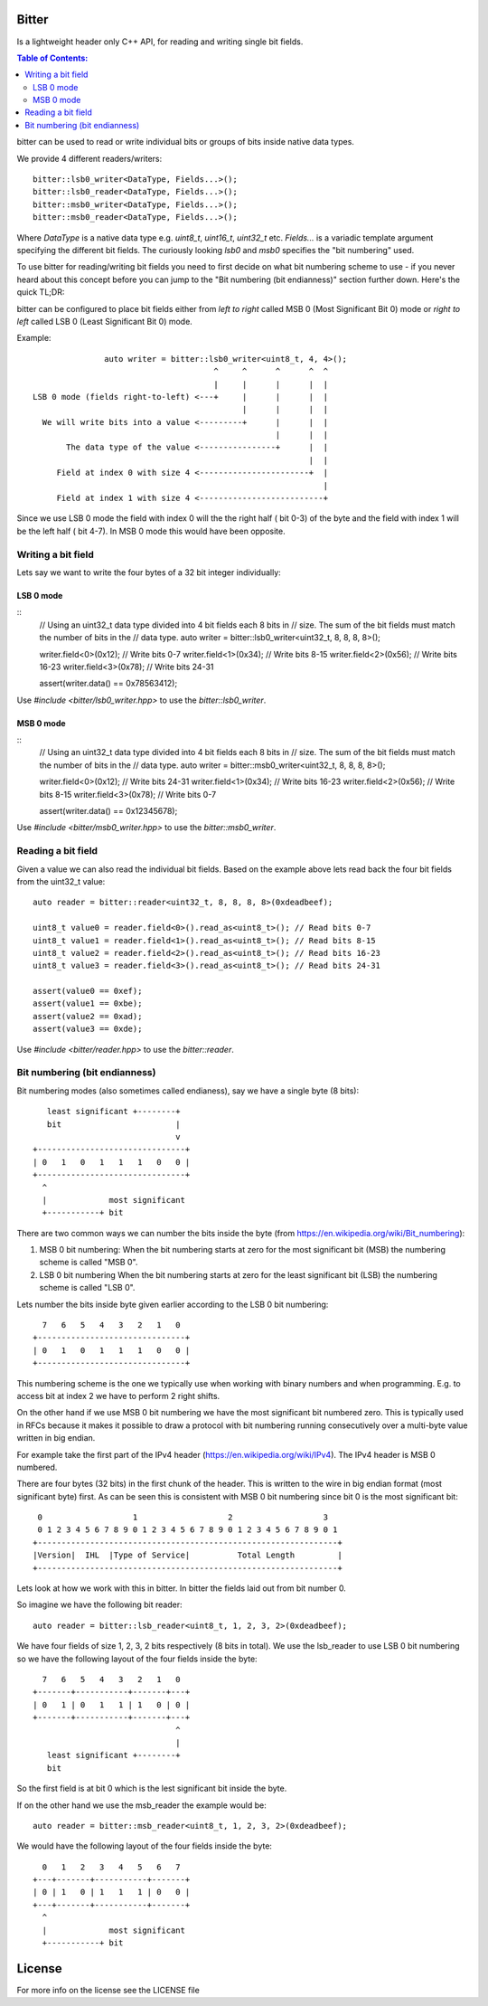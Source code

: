 Bitter
======

Is a lightweight header only C++ API, for reading and writing single bit
fields.

.. contents:: Table of Contents:
   :local:

bitter can be used to read or write individual bits or groups of bits
inside native data types.

We provide 4 different readers/writers::

    bitter::lsb0_writer<DataType, Fields...>();
    bitter::lsb0_reader<DataType, Fields...>();
    bitter::msb0_writer<DataType, Fields...>();
    bitter::msb0_reader<DataType, Fields...>();

Where `DataType` is a native data type e.g. `uint8_t`, `uint16_t`,
`uint32_t` etc. `Fields...` is a variadic template argument specifying the
different bit fields. The curiously looking `lsb0` and `msb0` specifies
the "bit numbering" used.

To use bitter for reading/writing bit fields you need to first decide on
what bit numbering scheme to use - if you never heard about this concept
before you can jump to the "Bit numbering (bit endianness)" section further
down. Here's the quick TL;DR:

bitter can be configured to place bit fields either from *left to right*
called MSB 0 (Most Significant Bit 0) mode or *right to left* called LSB 0
(Least Significant Bit 0) mode.

Example::

                   auto writer = bitter::lsb0_writer<uint8_t, 4, 4>();
                                          ^     ^      ^      ^  ^
                                          |     |      |      |  |
    LSB 0 mode (fields right-to-left) <---+     |      |      |  |
                                                |      |      |  |
      We will write bits into a value <---------+      |      |  |
                                                       |      |  |
           The data type of the value <----------------+      |  |
                                                              |  |
         Field at index 0 with size 4 <-----------------------+  |
                                                                 |
         Field at index 1 with size 4 <--------------------------+

Since we use LSB 0 mode the field with index 0 will the the right half (
bit 0-3) of the byte and the field with index 1 will be the left half (
bit 4-7). In MSB 0 mode this would have been opposite.

Writing a bit field
-------------------

Lets say we want to write the four bytes of a 32 bit integer individually::

LSB 0 mode
..........

::
    // Using an uint32_t data type divided into 4 bit fields each 8 bits in
    // size. The sum of the bit fields must match the number of bits in the
    // data type.
    auto writer = bitter::lsb0_writer<uint32_t, 8, 8, 8, 8>();

    writer.field<0>(0x12); // Write bits 0-7
    writer.field<1>(0x34); // Write bits 8-15
    writer.field<2>(0x56); // Write bits 16-23
    writer.field<3>(0x78); // Write bits 24-31

    assert(writer.data() == 0x78563412);

Use `#include <bitter/lsb0_writer.hpp>` to use the `bitter::lsb0_writer`.

MSB 0 mode
..........

::
    // Using an uint32_t data type divided into 4 bit fields each 8 bits in
    // size. The sum of the bit fields must match the number of bits in the
    // data type.
    auto writer = bitter::msb0_writer<uint32_t, 8, 8, 8, 8>();

    writer.field<0>(0x12); // Write bits 24-31
    writer.field<1>(0x34); // Write bits 16-23
    writer.field<2>(0x56); // Write bits 8-15
    writer.field<3>(0x78); // Write bits 0-7

    assert(writer.data() == 0x12345678);

Use `#include <bitter/msb0_writer.hpp>` to use the `bitter::msb0_writer`.



Reading a bit field
-------------------

Given a value we can also read the individual bit fields. Based on the example
above lets read back the four bit fields from the uint32_t value::

    auto reader = bitter::reader<uint32_t, 8, 8, 8, 8>(0xdeadbeef);

    uint8_t value0 = reader.field<0>().read_as<uint8_t>(); // Read bits 0-7
    uint8_t value1 = reader.field<1>().read_as<uint8_t>(); // Read bits 8-15
    uint8_t value2 = reader.field<2>().read_as<uint8_t>(); // Read bits 16-23
    uint8_t value3 = reader.field<3>().read_as<uint8_t>(); // Read bits 24-31

    assert(value0 == 0xef);
    assert(value1 == 0xbe);
    assert(value2 == 0xad);
    assert(value3 == 0xde);

Use `#include <bitter/reader.hpp>` to use the `bitter::reader`.

Bit numbering (bit endianness)
------------------------------

Bit numbering modes (also sometimes called endianess), say we have a
single byte (8 bits)::

       least significant +--------+
       bit                        |
                                  v
    +-------------------------------+
    | 0   1   0   1   1   1   0   0 |
    +-------------------------------+
      ^
      |             most significant
      +-----------+ bit

There are two common ways we can number the bits inside the byte (from
https://en.wikipedia.org/wiki/Bit_numbering):

1. MSB 0 bit numbering:
   When the bit numbering starts at zero for the most significant bit
   (MSB) the numbering scheme is called "MSB 0".
2. LSB 0 bit numbering
   When the bit numbering starts at zero for the least significant bit
   (LSB) the numbering scheme is called "LSB 0".

Lets number the bits inside byte given earlier according to the LSB 0
bit numbering::

      7   6   5   4   3   2   1   0
    +-------------------------------+
    | 0   1   0   1   1   1   0   0 |
    +-------------------------------+

This numbering scheme is the one we typically use when working with
binary numbers and when programming. E.g. to access bit at index 2 we
have to perform 2 right shifts.

On the other hand if we use MSB 0 bit numbering we have the most
significant bit numbered zero. This is typically used in RFCs because
it makes it possible to draw a protocol with bit numbering running
consecutively over a multi-byte value written in big endian.

For example take the first part of the IPv4 header
(https://en.wikipedia.org/wiki/IPv4). The IPv4 header is MSB 0
numbered.

There are four bytes (32 bits) in the first chunk of the header. This
is written to the wire in big endian format (most significant byte)
first. As can be seen this is consistent with MSB 0 bit numbering
since bit 0 is the most significant bit::

     0                   1                   2                   3
     0 1 2 3 4 5 6 7 8 9 0 1 2 3 4 5 6 7 8 9 0 1 2 3 4 5 6 7 8 9 0 1
    +---------------------------------------------------------------+
    |Version|  IHL  |Type of Service|          Total Length         |
    +---------------------------------------------------------------+

Lets look at how we work with this in bitter. In bitter the fields
laid out from bit number 0.

So imagine we have the following bit reader::

    auto reader = bitter::lsb_reader<uint8_t, 1, 2, 3, 2>(0xdeadbeef);

We have four fields of size 1, 2, 3, 2 bits respectively (8 bits in
total). We use the lsb_reader to use LSB 0 bit numbering so we have
the following layout of the four fields inside the byte::

      7   6   5   4   3   2   1   0
    +-------+-----------+-------+---+
    | 0   1 | 0   1   1 | 1   0 | 0 |
    +-------+-----------+-------+---+
                                  ^
                                  |
       least significant +--------+
       bit

So the first field is at bit 0 which is the lest significant bit
inside the byte.

If on the other hand we use the msb_reader the example would be::

    auto reader = bitter::msb_reader<uint8_t, 1, 2, 3, 2>(0xdeadbeef);

We would have the following layout of the four fields inside the byte::

      0   1   2   3   4   5   6   7
    +---+-------+-----------+-------+
    | 0 | 1   0 | 1   1   1 | 0   0 |
    +---+-------+-----------+-------+
      ^
      |             most significant
      +-----------+ bit


License
=======
For more info on the license see the LICENSE file

